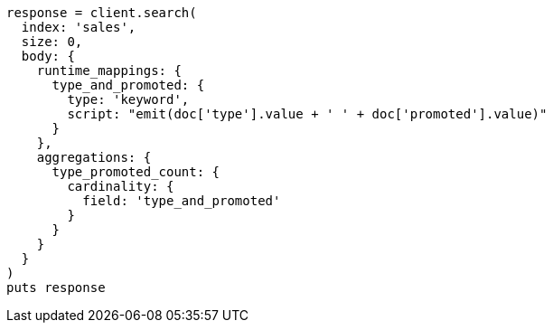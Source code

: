 [source, ruby]
----
response = client.search(
  index: 'sales',
  size: 0,
  body: {
    runtime_mappings: {
      type_and_promoted: {
        type: 'keyword',
        script: "emit(doc['type'].value + ' ' + doc['promoted'].value)"
      }
    },
    aggregations: {
      type_promoted_count: {
        cardinality: {
          field: 'type_and_promoted'
        }
      }
    }
  }
)
puts response
----

